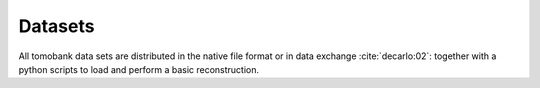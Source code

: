 Datasets========

All tomobank data sets are distributed in the native file format or in data exchange :cite:`decarlo:02`: together with a python scripts to load and perform a basic reconstruction.

.. toctree::   data/docs.data.roundrobin   data/docs.data.limitedview   data/docs.data.noisydata   data/docs.data.hardening   data/docs.data.samplemotion   data/docs.data.ringartefact
